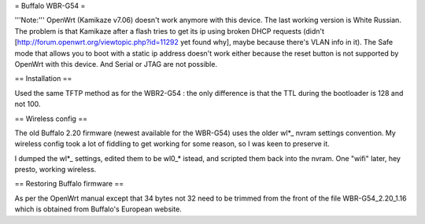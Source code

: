 = Buffalo WBR-G54 =

'''Note:''' OpenWrt (Kamikaze v7.06) doesn't work anymore with this device. The last working version is White Russian. The problem is that Kamikaze after a flash tries to get its ip using broken DHCP requests (didn't [http://forum.openwrt.org/viewtopic.php?id=11292 yet found why], maybe because there's VLAN info in it). The Safe mode that allows you to boot with a static ip address doesn't work either because the reset button is not supported by OpenWrt with this device. And Serial or JTAG are not possible.

== Installation ==

Used the same TFTP method as for the WBR2-G54 : the only difference is that the TTL during the bootloader is 128 and not 100.

== Wireless config ==

The old Buffalo 2.20 firmware (newest available for the WBR-G54) uses the older wl*_ nvram settings convention. My wireless config took a lot of fiddling to get working for some reason, so I was keen to preserve it.

I dumped the wl*_ settings, edited them to be wl0_* istead, and scripted them back into the nvram. One "wifi" later, hey presto, working wireless.

== Restoring Buffalo firmware ==

As per the OpenWrt manual except that 34 bytes not 32 need to be trimmed from the front of the file WBR-G54_2.20_1.16 which is obtained from Buffalo's European website.

